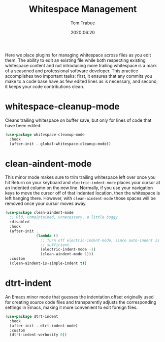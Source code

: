 #+title:  Whitespace Management
#+author: Tom Trabue
#+email:  tom.trabue@gmail.com
#+date:   2020:06:20
#+tags:   whitespace strip trailing
#+STARTUP: fold

Here we place plugins for managing whitespace across files as you edit them. The
ability to edit an existing file while both respecting existing whitespace
content and not introducing more trailing whitespace is a mark of a seasoned and
professional software developer. This practice accomplishes two important tasks:
first, it ensures that any commits you make to a code base have as few edited
lines as is necessary, and second, it keeps your code contributions clean.

* whitespace-cleanup-mode
  Cleans trailing whitespace on buffer save, but only for lines of code that
  have been edited.

#+begin_src emacs-lisp
  (use-package whitespace-cleanup-mode
    :hook
    (after-init . global-whitespace-cleanup-mode))
#+end_src

* clean-aindent-mode
  This minor mode makes sure to trim trailing whitespace left over once you hit
  Return on your keyboard and =electric-indent-mode= places your cursor at an
  indented column on the new line. Normally, if you use your navigation keys to
  move the cursor off of that indented location, then the whitespace is left
  hanging there. However, with =clean-aindent-mode= those spaces will be removed
  once your cursor moves away.

#+begin_src emacs-lisp
  (use-package clean-aindent-mode
    ;; Old, unmaintained, unnecessary, a little buggy
    :disabled
    :hook
    (after-init .
                (lambda ()
                  ;; Turn off electric-indent-mode, since auto-indent is
                  ;; sufficient.
                  (electric-indent-mode -1)
                  (clean-aindent-mode 1)))
    :custom
    (clean-aindent-is-simple-indent t))
#+end_src

* dtrt-indent
  An Emacs minor mode that guesses the indentation offset originally used for
  creating source code files and transparently adjusts the corresponding
  settings in Emacs, making it more convenient to edit foreign files.

#+begin_src emacs-lisp
  (use-package dtrt-indent
    :hook
    (after-init . dtrt-indent-mode)
    :custom
    (dtrt-indent-verbosity 0))
#+end_src
